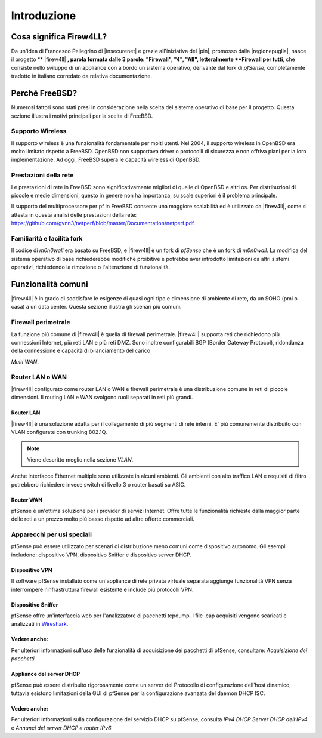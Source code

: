 ************
Introduzione
************

Cosa significa Firew4LL?
''''''''''''''''''''''''

Da un'idea di Francesco Pellegrino di |insecurenet| e grazie all'iniziativa del 
|pin|, promosso dalla |regionepuglia|, nasce il progetto ** |firew4ll| **, parola 
formata dalle 3 parole: "Firewall", "4", "All", letteralmente **Firewall per tutti**,
che consiste nello sviluppo di un appliance con a bordo un sistema operativo, 
derivante dal fork di *pfSense*, completamente tradotto in italiano corredato da 
relativa documentazione.

Perché FreeBSD?
'''''''''''''''

Numerosi fattori sono stati presi in considerazione nella scelta del
sistema operativo di base per il progetto. Questa sezione illustra i
motivi principali per la scelta di FreeBSD.

Supporto Wireless
-----------------

Il supporto wireless è una funzionalità fondamentale per molti utenti.
Nel 2004, il supporto wireless in OpenBSD era molto limitato rispetto a
FreeBSD. OpenBSD non supportava driver o protocolli di sicurezza e non
offriva piani per la loro implementazione. Ad oggi, FreeBSD supera le
capacità wireless di OpenBSD.

Prestazioni della rete
----------------------

Le prestazioni di rete in FreeBSD sono significativamente migliori di
quelle di OpenBSD e altri os. Per distribuzioni di piccole e medie 
dimensioni, questo in genere non ha importanza, su scale superiori è 
il problema principale. 

Il supporto del multiprocessore per pf in FreeBSD consente una maggiore
scalabilità ed è utilizzato da |firew4ll|, come si attesta in questa analisi
delle prestazioni della rete:
https://github.com/gvnn3/netperf/blob/master/Documentation/netperf.pdf.

Familiarità e facilità fork
---------------------------

Il codice di *m0n0wall* era basato su FreeBSD, e |firew4ll| è un fork
di *pfSense* che è un fork di *m0n0wall*. 
La modifica del sistema operativo di base richiederebbe modifiche 
proibitive e potrebbe aver introdotto limitazioni da altri
sistemi operativi, richiedendo la rimozione o l'alterazione di
funzionalità.

Funzionalità comuni
'''''''''''''''''''

|firew4ll| è in grado di soddisfare le esigenze di quasi ogni tipo e
dimensione di ambiente di rete, da un SOHO (pmi o casa) a un data center. 
Questa sezione illustra gli scenari più comuni.

Firewall perimetrale
--------------------

La funzione più comune di |firew4ll| è quella di firewall perimetrale.
|firew4ll| supporta reti che richiedono più connessioni Internet, più reti
LAN e più reti DMZ. Sono inoltre configurabili BGP (Border Gateway
Protocol), ridondanza della connessione e capacità di bilanciamento del
carico

.. seealso:: Queste funzionalità avanzate sono descritte in *Routing* e
*Multi WAN*.

Router LAN o WAN
----------------

|firew4ll| configurato come router LAN o WAN e firewall perimetrale è una
distribuzione comune in reti di piccole dimensioni. Il routing LAN e WAN
svolgono ruoli separati in reti più grandi.

Router LAN
~~~~~~~~~~

|firew4ll| è una soluzione adatta per il collegamento di più segmenti
di rete interni. E' più comunemente distribuito con VLAN configurate con
trunking 802.1Q.

.. note:: Viene descritto meglio nella sezione *VLAN*.

Anche interfacce Ethernet multiple sono utilizzate in alcuni ambienti.
Gli ambienti con alto traffico LAN e requisiti di filtro
potrebbero richiedere invece switch di livello 3 o router basati su
ASIC.

Router WAN
~~~~~~~~~~

pfSense è un'ottima soluzione per i provider di servizi Internet. Offre
tutte le funzionalità richieste dalla maggior parte delle reti a un
prezzo molto più basso rispetto ad altre offerte commerciali.

Apparecchi per usi speciali
---------------------------

pfSense può essere utilizzato per scenari di distribuzione meno comuni
come dispositivo autonomo. Gli esempi includono: dispositivo VPN,
dispositivo Sniffer e dispositivo server DHCP.

Dispositivo VPN
~~~~~~~~~~~~~~~

Il software pfSense installato come un'appliance di rete privata
virtuale separata aggiunge funzionalità VPN senza interrompere
l'infrastruttura firewall esistente e include più protocolli VPN.

Dispositivo Sniffer
~~~~~~~~~~~~~~~~~~~

pfSense offre un'interfaccia web per l'analizzatore di pacchetti
tcpdump. I file .cap acquisiti vengono scaricati e analizzati in
`Wireshark <http://www.wireshark.org/>`__.

Vedere anche:
~~~~~~~~~~~~~

Per ulteriori informazioni sull'uso delle funzionalità di acquisizione
dei pacchetti di pfSense, consultare: *Acquisizione dei pacchetti*.

Appliance del server DHCP
~~~~~~~~~~~~~~~~~~~~~~~~~

pfSense può essere distribuito rigorosamente come un server del
Protocollo di configurazione dell’host dinamico, tuttavia esistono
limitazioni della GUI di pfSense per la configurazione avanzata del
daemon DHCP ISC.

Vedere anche:
~~~~~~~~~~~~~

Per ulteriori informazioni sulla configurazione del servizio DHCP su
pfSense, consulta *IPv4 DHCP Server DHCP dell’IPv4* e *Annunci del
server DHCP e router IPv6*


